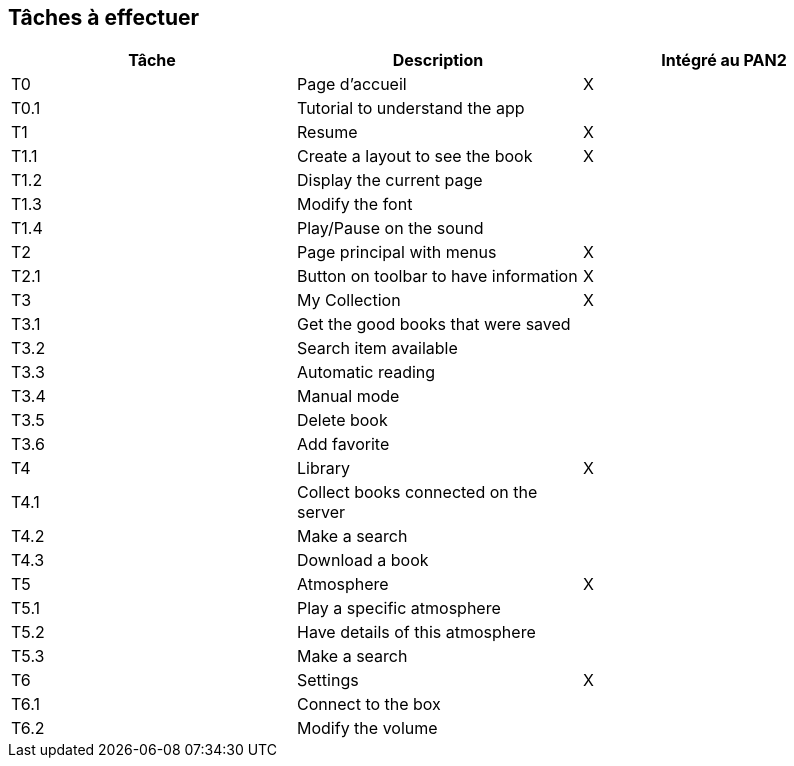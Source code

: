 == Tâches à effectuer




[cols=",,^",options="header",]
|=================================================================================
| Tâche | Description                                           | Intégré au PAN2  
| T0    | Page d'accueil                                        | X
| T0.1  | Tutorial to understand the app                        |
| T1    | Resume                                                | X
| T1.1  | Create a layout to see the book                       | X
| T1.2  | Display the current page                              |
| T1.3  | Modify the font                                       |
| T1.4  | Play/Pause on the sound                               |
| T2    | Page principal with menus                             | X
| T2.1  | Button on toolbar to have information                 | X
| T3    | My Collection                                         | X
| T3.1  | Get the good books that were saved                    |
| T3.2  | Search item available                                 |
| T3.3  | Automatic reading                                     |
| T3.4  | Manual mode                                           |
| T3.5  | Delete book                                           |
| T3.6  | Add favorite                                          |
| T4    | Library                                               | X
| T4.1  | Collect books connected on the server                 |
| T4.2  | Make a search                                         |
| T4.3  | Download a book                                       |
| T5    | Atmosphere                                            | X
| T5.1  | Play a specific atmosphere                            |
| T5.2  | Have details of this atmosphere                       |
| T5.3  | Make a search                                         |
| T6    | Settings                                              | X
| T6.1  | Connect to the box                                    |
| T6.2  | Modify the volume                                     |
|===================================================================================
